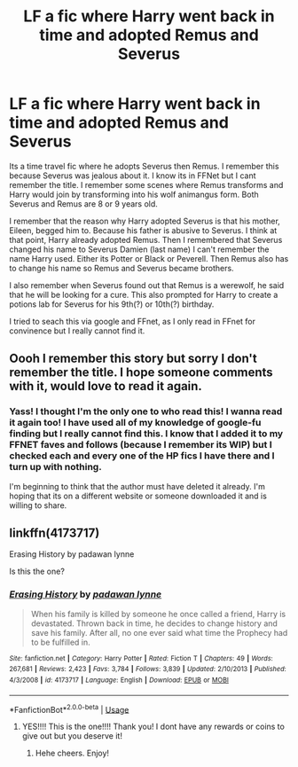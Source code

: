 #+TITLE: LF a fic where Harry went back in time and adopted Remus and Severus

* LF a fic where Harry went back in time and adopted Remus and Severus
:PROPERTIES:
:Author: annaqtjoey
:Score: 14
:DateUnix: 1588716912.0
:DateShort: 2020-May-06
:FlairText: What's That Fic?
:END:
Its a time travel fic where he adopts Severus then Remus. I remember this because Severus was jealous about it. I know its in FFNet but I cant remember the title. I remember some scenes where Remus transforms and Harry would join by transforming into his wolf animangus form. Both Severus and Remus are 8 or 9 years old.

I remember that the reason why Harry adopted Severus is that his mother, Eileen, begged him to. Because his father is abusive to Severus. I think at that point, Harry already adopted Remus. Then I remembered that Severus changed his name to Severus Damien (last name) I can't remember the name Harry used. Either its Potter or Black or Peverell. Then Remus also has to change his name so Remus and Severus became brothers.

I also remember when Severus found out that Remus is a werewolf, he said that he will be looking for a cure. This also prompted for Harry to create a potions lab for Severus for his 9th(?) or 10th(?) birthday.

I tried to seach this via google and FFnet, as I only read in FFnet for convinence but I really cannot find it.


** Oooh I remember this story but sorry I don't remember the title. I hope someone comments with it, would love to read it again.
:PROPERTIES:
:Author: IndigoLilac90
:Score: 2
:DateUnix: 1588722642.0
:DateShort: 2020-May-06
:END:

*** Yass! I thought I'm the only one to who read this! I wanna read it again too! I have used all of my knowledge of google-fu finding but I really cannot find this. I know that I added it to my FFNET faves and follows (because I remember its WIP) but I checked each and every one of the HP fics I have there and I turn up with nothing.

I'm beginning to think that the author must have deleted it already. I'm hoping that its on a different website or someone downloaded it and is willing to share.
:PROPERTIES:
:Author: annaqtjoey
:Score: 2
:DateUnix: 1588738800.0
:DateShort: 2020-May-06
:END:


** linkffn(4173717)

Erasing History by padawan lynne

Is this the one?
:PROPERTIES:
:Score: 2
:DateUnix: 1588766120.0
:DateShort: 2020-May-06
:END:

*** [[https://www.fanfiction.net/s/4173717/1/][*/Erasing History/*]] by [[https://www.fanfiction.net/u/869514/padawan-lynne][/padawan lynne/]]

#+begin_quote
  When his family is killed by someone he once called a friend, Harry is devastated. Thrown back in time, he decides to change history and save his family. After all, no one ever said what time the Prophecy had to be fulfilled in.
#+end_quote

^{/Site/:} ^{fanfiction.net} ^{*|*} ^{/Category/:} ^{Harry} ^{Potter} ^{*|*} ^{/Rated/:} ^{Fiction} ^{T} ^{*|*} ^{/Chapters/:} ^{49} ^{*|*} ^{/Words/:} ^{267,681} ^{*|*} ^{/Reviews/:} ^{2,423} ^{*|*} ^{/Favs/:} ^{3,784} ^{*|*} ^{/Follows/:} ^{3,839} ^{*|*} ^{/Updated/:} ^{2/10/2013} ^{*|*} ^{/Published/:} ^{4/3/2008} ^{*|*} ^{/id/:} ^{4173717} ^{*|*} ^{/Language/:} ^{English} ^{*|*} ^{/Download/:} ^{[[http://www.ff2ebook.com/old/ffn-bot/index.php?id=4173717&source=ff&filetype=epub][EPUB]]} ^{or} ^{[[http://www.ff2ebook.com/old/ffn-bot/index.php?id=4173717&source=ff&filetype=mobi][MOBI]]}

--------------

*FanfictionBot*^{2.0.0-beta} | [[https://github.com/tusing/reddit-ffn-bot/wiki/Usage][Usage]]
:PROPERTIES:
:Author: FanfictionBot
:Score: 1
:DateUnix: 1588766138.0
:DateShort: 2020-May-06
:END:

**** YES!!!! This is the one!!!! Thank you! I dont have any rewards or coins to give out but you deserve it!
:PROPERTIES:
:Author: annaqtjoey
:Score: 2
:DateUnix: 1588767798.0
:DateShort: 2020-May-06
:END:

***** Hehe cheers. Enjoy!
:PROPERTIES:
:Score: 2
:DateUnix: 1588771274.0
:DateShort: 2020-May-06
:END:
